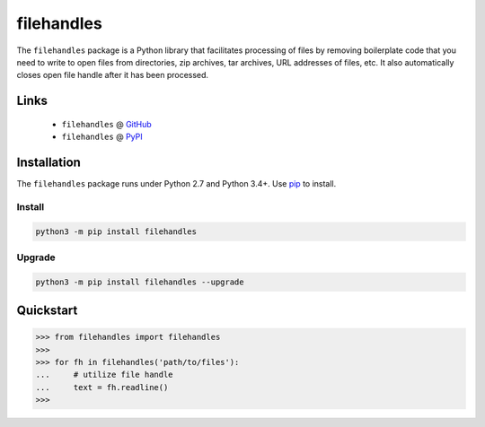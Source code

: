 filehandles
===========

.. image:: https://img.shields.io/pypi/l/filehandles.svg
   :target: https://choosealicense.com/licenses/mit/
   :alt: License information

.. image:: https://img.shields.io/pypi/v/filehandles.svg
   :target: https://pypi.org/project/filehandles/
   :alt: Current library version

.. image:: https://img.shields.io/pypi/pyversions/filehandles.svg
   :target: https://pypi.org/project/filehandles/
   :alt: Supported Python versions

.. image:: https://api.travis-ci.org/MoseleyBioinformaticsLab/filehandles.svg?branch=master
   :target: https://travis-ci.org/MoseleyBioinformaticsLab/filehandles
   :alt: Travis CI status

.. image:: https://codecov.io/gh/MoseleyBioinformaticsLab/filehandles/branch/master/graphs/badge.svg?branch=master
   :target: https://codecov.io/gh/MoseleyBioinformaticsLab/filehandles
   :alt: Code coverage information


The ``filehandles`` package is a Python library that facilitates processing of
files by removing boilerplate code that you need to write to open files from
directories, zip archives, tar archives, URL addresses of files, etc. It also
automatically closes open file handle after it has been processed.


Links
~~~~~

   * ``filehandles`` @ GitHub_
   * ``filehandles`` @ PyPI_


Installation
~~~~~~~~~~~~

The ``filehandles`` package runs under Python 2.7 and Python 3.4+. Use pip_ to install.


Install
-------

.. code:: bash

   python3 -m pip install filehandles


Upgrade
-------

.. code:: bash

   python3 -m pip install filehandles --upgrade


Quickstart
~~~~~~~~~~

>>> from filehandles import filehandles
>>>
>>> for fh in filehandles('path/to/files'):
...     # utilize file handle
...     text = fh.readline()
>>>


.. _GitHub: https://github.com/MoseleyBioinformaticsLab/filehandles
.. _PyPI: https://pypi.org/project/filehandles
.. _pip: https://pip.pypa.io
.. _BSD: https://choosealicense.com/licenses/bsd-3-clause-clear/